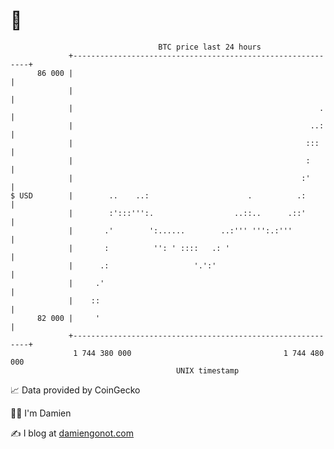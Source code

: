 * 👋

#+begin_example
                                    BTC price last 24 hours                    
                +------------------------------------------------------------+ 
         86 000 |                                                            | 
                |                                                            | 
                |                                                       .    | 
                |                                                     ..:    | 
                |                                                    :::     | 
                |                                                    :       | 
                |                                                   :'       | 
   $ USD        |        ..    ..:                      .          .:        | 
                |        :':::''':.                  ..::..      .::'        | 
                |       .'        ':......        ..:''' ''':.:'''           | 
                |       :          '': ' ::::   .: '                         | 
                |      .:                   '.':'                            | 
                |     .'                                                     | 
                |    ::                                                      | 
         82 000 |     '                                                      | 
                +------------------------------------------------------------+ 
                 1 744 380 000                                  1 744 480 000  
                                        UNIX timestamp                         
#+end_example
📈 Data provided by CoinGecko

🧑‍💻 I'm Damien

✍️ I blog at [[https://www.damiengonot.com][damiengonot.com]]
